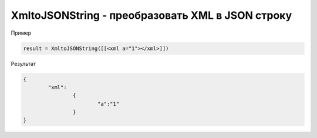 XmltoJSONString - преобразовать XML в JSON строку
================================================================================================================================================================================================

Пример

.. code-block:: lua
       
	result = XmltoJSONString([[<xml a="1"></xml>]])
      

Результат

.. code-block:: json
      
	{
		"xml":
			{
				"a":"1"
			}
	}

